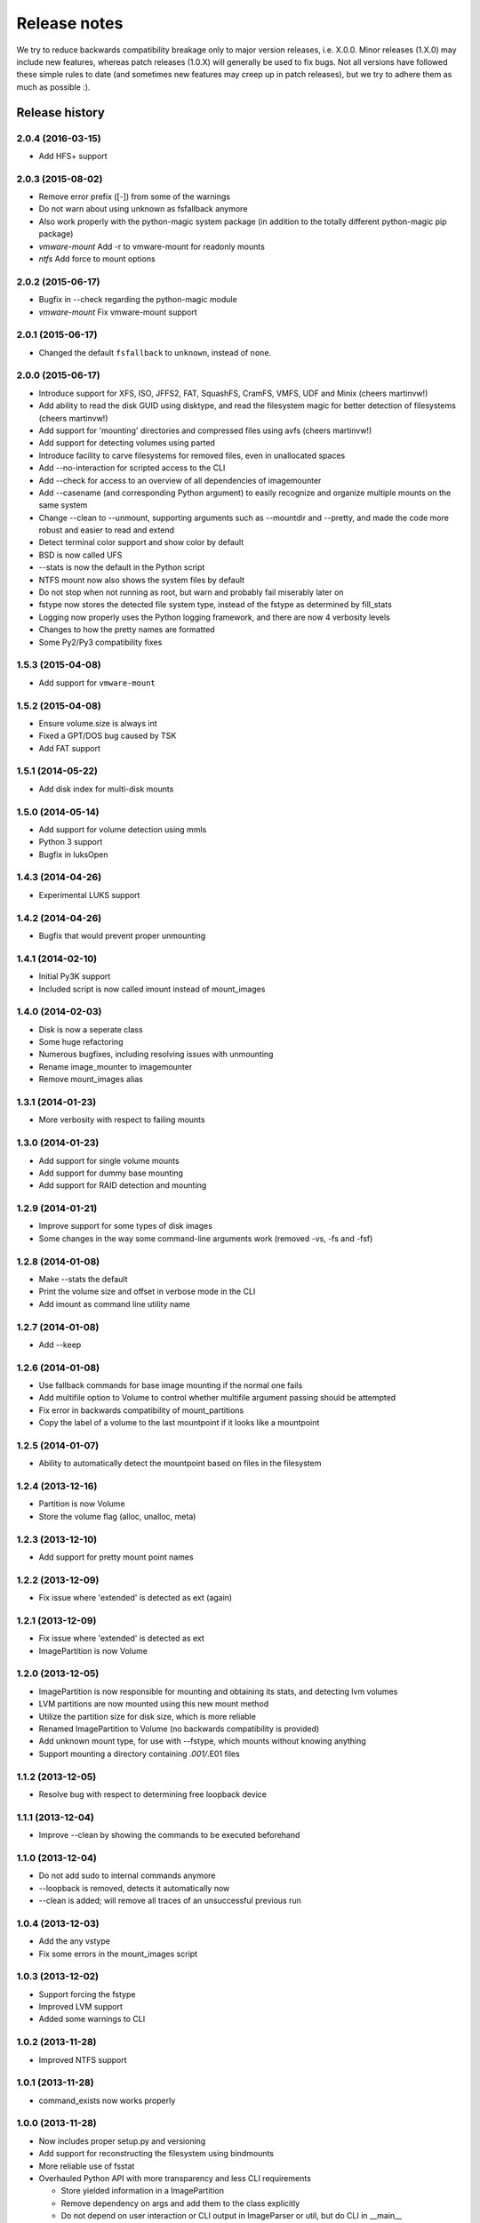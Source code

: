 Release notes
=============

We try to reduce backwards compatibility breakage only to major version releases, i.e. X.0.0. Minor releases (1.X.0) may include new features, whereas patch releases (1.0.X) will generally be used to fix bugs. Not all versions have followed these simple rules to date (and sometimes new features may creep up in patch releases), but we try to adhere them as much as possible :).

Release history
~~~~~~~~~~~~~~~

2.0.4 (2016-03-15)
------------------
* Add HFS+ support

2.0.3 (2015-08-02)
------------------
* Remove error prefix ([-]) from some of the warnings
* Do not warn about using unknown as fsfallback anymore
* Also work properly with the python-magic system package (in addition to the totally different python-magic pip package)
* *vmware-mount* Add -r to vmware-mount for readonly mounts
* *ntfs* Add force to mount options

2.0.2 (2015-06-17)
------------------
* Bugfix in --check regarding the python-magic module
* *vmware-mount* Fix vmware-mount support

2.0.1 (2015-06-17)
------------------
* Changed the default ``fsfallback`` to ``unknown``, instead of ``none``.

2.0.0 (2015-06-17)
------------------
* Introduce support for XFS, ISO, JFFS2, FAT, SquashFS, CramFS, VMFS, UDF and Minix (cheers martinvw!)
* Add ability to read the disk GUID using disktype, and read the filesystem magic for better detection of filesystems (cheers martinvw!)
* Add support for 'mounting' directories and compressed files using avfs (cheers martinvw!)
* Add support for detecting volumes using parted
* Introduce facility to carve filesystems for removed files, even in unallocated spaces
* Add --no-interaction for scripted access to the CLI
* Add --check for access to an overview of all dependencies of imagemounter
* Add --casename (and corresponding Python argument) to easily recognize and organize multiple mounts on the same system
* Change --clean to --unmount, supporting arguments such as --mountdir and --pretty, and made the code more robust and easier to read and extend
* Detect terminal color support and show color by default

* BSD is now called UFS
* --stats is now the default in the Python script
* NTFS mount now also shows the system files by default
* Do not stop when not running as root, but warn and probably fail miserably later on
* fstype now stores the detected file system type, instead of the fstype as determined by fill_stats
* Logging now properly uses the Python logging framework, and there are now 4 verbosity levels
* Changes to how the pretty names are formatted
* Some Py2/Py3 compatibility fixes

1.5.3 (2015-04-08)
------------------
* Add support for ``vmware-mount``

1.5.2 (2015-04-08)
------------------
* Ensure volume.size is always int
* Fixed a GPT/DOS bug caused by TSK
* Add FAT support

1.5.1 (2014-05-22)
------------------
* Add disk index for multi-disk mounts

1.5.0 (2014-05-14)
------------------
* Add support for volume detection using mmls
* Python 3 support
* Bugfix in luksOpen

1.4.3 (2014-04-26)
------------------
* Experimental LUKS support

1.4.2 (2014-04-26)
------------------
* Bugfix that would prevent proper unmounting

1.4.1 (2014-02-10)
------------------
* Initial Py3K support
* Included script is now called imount instead of mount_images

1.4.0 (2014-02-03)
------------------
* Disk is now a seperate class
* Some huge refactoring
* Numerous bugfixes, including resolving issues with unmounting
* Rename image_mounter to imagemounter
* Remove mount_images alias

1.3.1 (2014-01-23)
------------------
* More verbosity with respect to failing mounts

1.3.0 (2014-01-23)
------------------
* Add support for single volume mounts
* Add support for dummy base mounting
* Add support for RAID detection and mounting

1.2.9 (2014-01-21)
------------------
* Improve support for some types of disk images
* Some changes in the way some command-line arguments work (removed -vs, -fs and -fsf)

1.2.8 (2014-01-08)
------------------
* Make --stats the default
* Print the volume size and offset in verbose mode in the CLI
* Add imount as command line utility name

1.2.7 (2014-01-08)
------------------
* Add --keep

1.2.6 (2014-01-08)
------------------
* Use fallback commands for base image mounting if the normal one fails
* Add multifile option to Volume to control whether multifile argument passing should be attempted
* Fix error in backwards compatibility of mount_partitions
* Copy the label of a volume to the last mountpoint if it looks like a mountpoint

1.2.5 (2014-01-07)
------------------
* Ability to automatically detect the mountpoint based on files in the filesystem

1.2.4 (2013-12-16)
------------------
* Partition is now Volume
* Store the volume flag (alloc, unalloc, meta)

1.2.3 (2013-12-10)
------------------
* Add support for pretty mount point names

1.2.2 (2013-12-09)
------------------
* Fix issue where 'extended' is detected as ext (again)

1.2.1 (2013-12-09)
------------------
* Fix issue where 'extended' is detected as ext
* ImagePartition is now Volume

1.2.0 (2013-12-05)
------------------
* ImagePartition is now responsible for mounting and obtaining its stats, and detecting lvm volumes
* LVM partitions are now mounted using this new mount method
* Utilize the partition size for disk size, which is more reliable
* Renamed ImagePartition to Volume (no backwards compatibility is provided)
* Add unknown mount type, for use with --fstype, which mounts without knowing anything
* Support mounting a directory containing *.001/*.E01 files

1.1.2 (2013-12-05)
------------------
* Resolve bug with respect to determining free loopback device

1.1.1 (2013-12-04)
------------------
* Improve --clean by showing the commands to be executed beforehand

1.1.0 (2013-12-04)
------------------
* Do not add sudo to internal commands anymore
* --loopback is removed, detects it automatically now
* --clean is added; will remove all traces of an unsuccessful previous run

1.0.4 (2013-12-03)
------------------
* Add the any vstype
* Fix some errors in the mount_images script

1.0.3 (2013-12-02)
------------------
* Support forcing the fstype
* Improved LVM support
* Added some warnings to CLI

1.0.2 (2013-11-28)
------------------
* Improved NTFS support

1.0.1 (2013-11-28)
------------------
* command_exists now works properly

1.0.0 (2013-11-28)
------------------
* Now includes proper setup.py and versioning
* Add support for reconstructing the filesystem using bindmounts
* More reliable use of fsstat
* Overhauled Python API with more transparency and less CLI requirements

  * Store yielded information in a ImagePartition
  * Remove dependency on args and add them to the class explicitly
  * Do not depend on user interaction or CLI output in ImageParser or util, but do CLI in __main__

* Support for LVM
* Support for ewfmount
* Retrieve stats more reliably
* New CLI arguments:

  * Colored output with --color
  * Wait for warnings with --wait
  * Support for automatic method with --method=auto
  * Specify custom mount dir with --mountdir
  * Specify explicit volume system type with --vstype
  * Specify explicit file system type with --fstype
  * Specify loopback device with --loopback (required by LVM support)
